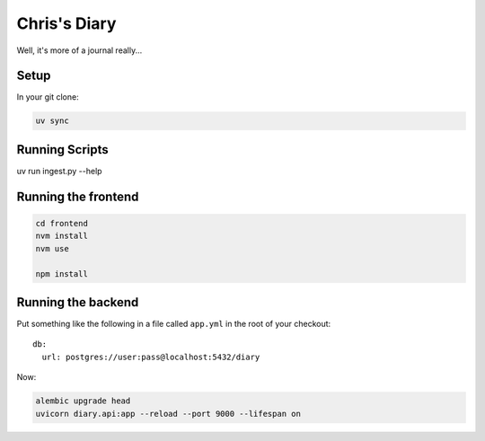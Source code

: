 Chris's Diary
=============

Well, it's more of a journal really...

Setup
-----

In your git clone:

.. code-block:: bash

  uv sync

Running Scripts
---------------

uv run ingest.py --help

Running the frontend
--------------------

.. code-block:: bash

  cd frontend
  nvm install
  nvm use

  npm install


Running the backend
-------------------

Put something like the following in a file called ``app.yml`` in the root of your checkout::

    db:
      url: postgres://user:pass@localhost:5432/diary

Now:

.. code-block:: bash

  alembic upgrade head
  uvicorn diary.api:app --reload --port 9000 --lifespan on

